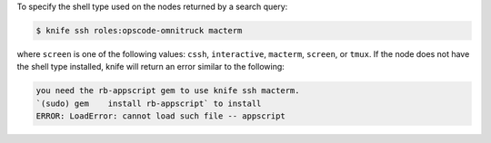 .. The contents of this file may be included in multiple topics (using the includes directive).
.. The contents of this file should be modified in a way that preserves its ability to appear in multiple topics.


To specify the shell type used on the nodes returned by a search query:

.. code-block:: bash

   $ knife ssh roles:opscode-omnitruck macterm
   
where ``screen`` is one of the following values: ``cssh``, ``interactive``, ``macterm``, ``screen``, or ``tmux``. If the node does not have the shell type installed, knife will return an error similar to the following:

.. code-block:: bash

   you need the rb-appscript gem to use knife ssh macterm. 
   `(sudo) gem    install rb-appscript` to install
   ERROR: LoadError: cannot load such file -- appscript


